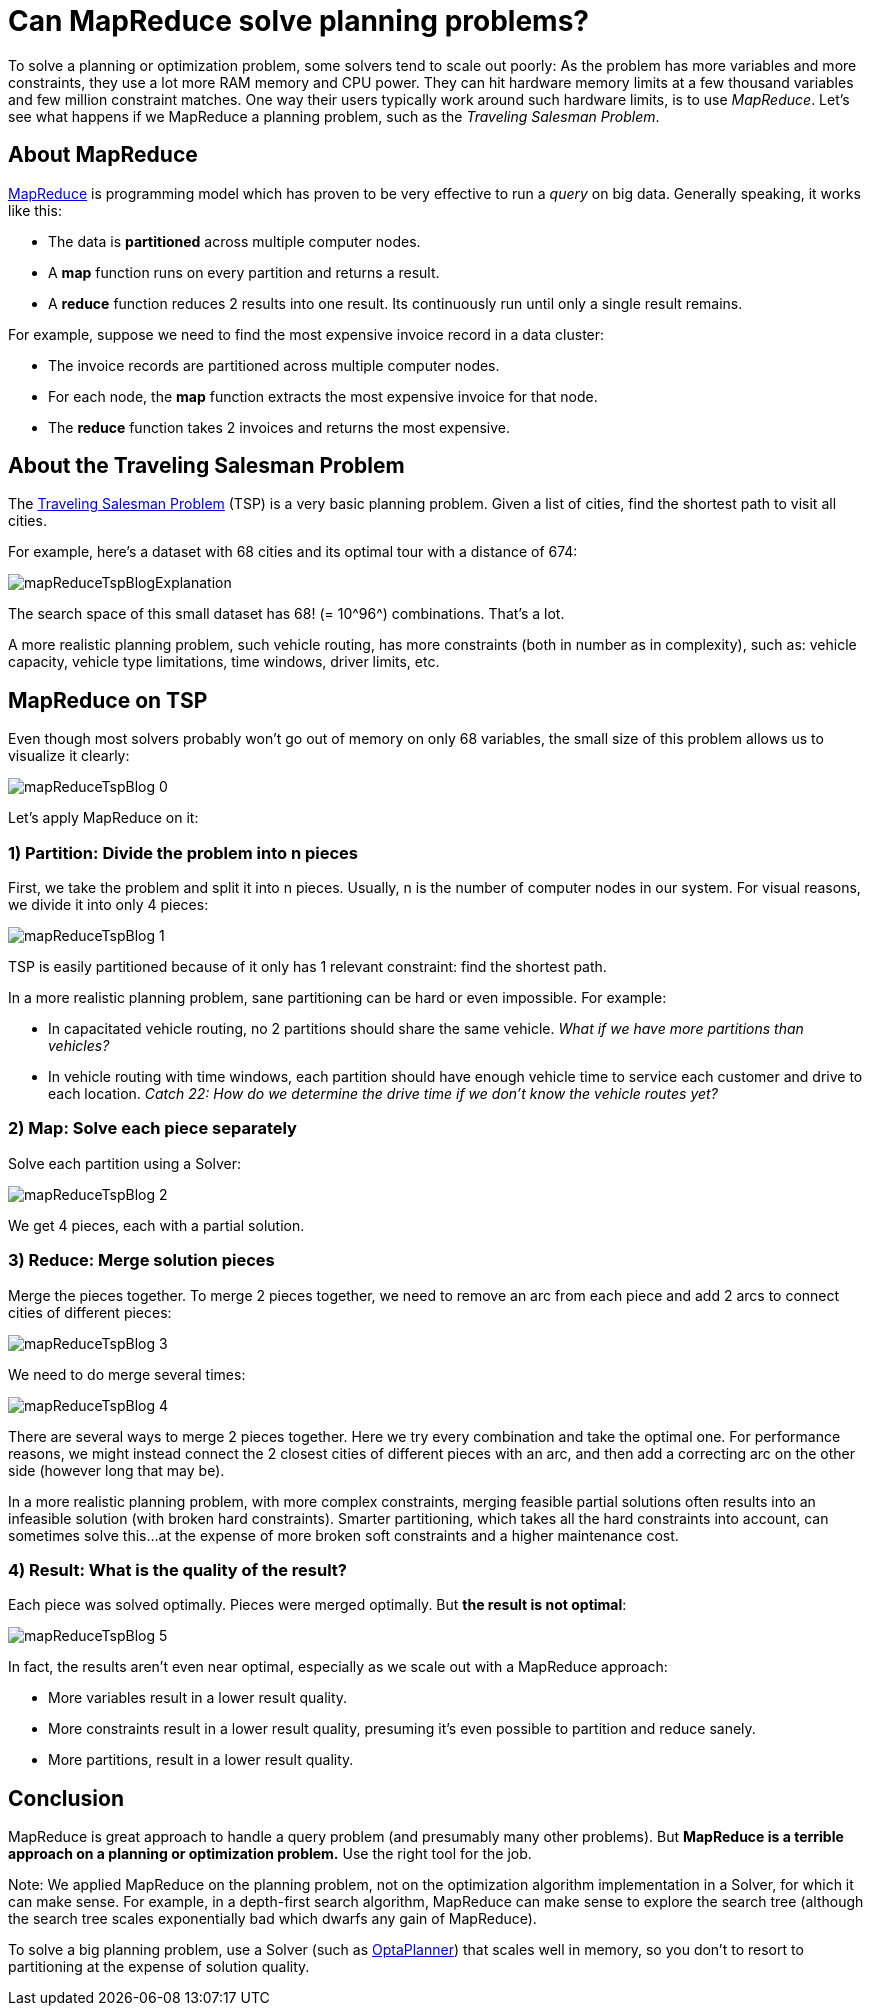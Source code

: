 = Can MapReduce solve planning problems?
:page-interpolate: true
:awestruct-author: ge0ffrey
:awestruct-layout: blogPostBase
:awestruct-tags: [tsp, insight, algorithm]

To solve a planning or optimization problem, some solvers tend to scale out poorly:
As the problem has more variables and more constraints, they use a lot more RAM memory and CPU power.
They can hit hardware memory limits at a few thousand variables and few million constraint matches.
One way their users typically work around such hardware limits, is to use _MapReduce_.
Let's see what happens if we MapReduce a planning problem, such as the _Traveling Salesman Problem_.

== About MapReduce

http://en.wikipedia.org/wiki/MapReduce[MapReduce] is programming model
which has proven to be very effective to run a _query_ on big data.
Generally speaking, it works like this:

* The data is *partitioned* across multiple computer nodes.
* A *map* function runs on every partition and returns a result.
* A *reduce* function reduces 2 results into one result. Its continuously run until only a single result remains.

For example, suppose we need to find the most expensive invoice record in a data cluster:

* The invoice records are partitioned across multiple computer nodes.
* For each node, the *map* function extracts the most expensive invoice for that node.
* The *reduce* function takes 2 invoices and returns the most expensive.

== About the Traveling Salesman Problem

The http://en.wikipedia.org/wiki/Travelling_salesman_problem[Traveling Salesman Problem] (TSP) is a very basic planning problem.
Given a list of cities, find the shortest path to visit all cities.

For example, here's a dataset with +68+ cities and its optimal tour with a distance of +674+:

image::mapReduceTspBlogExplanation.png[]

The search space of this small dataset has +68!+ (= +10^96^+) combinations. That's a lot.

A more realistic planning problem, such vehicle routing, has more constraints (both in number as in complexity),
such as: vehicle capacity, vehicle type limitations, time windows, driver limits, etc.

== MapReduce on TSP

Even though most solvers probably won't go out of memory on only +68+ variables,
the small size of this problem allows us to visualize it clearly:

image::mapReduceTspBlog_0.png[]

Let's apply MapReduce on it:

=== 1) *Partition*: Divide the problem into n pieces

First, we take the problem and split it into +n+ pieces.
Usually, +n+ is the number of computer nodes in our system.
For visual reasons, we divide it into only +4+ pieces:

image::mapReduceTspBlog_1.png[]

TSP is easily partitioned because of it only has 1 relevant constraint: find the shortest path.

In a more realistic planning problem, sane partitioning can be hard or even impossible. For example:

* In capacitated vehicle routing, no 2 partitions should share the same vehicle. _What if we have more partitions than vehicles?_
* In vehicle routing with time windows, each partition should have enough vehicle time to service each customer
and drive to each location. _Catch 22: How do we determine the drive time if we don't know the vehicle routes yet?_

=== 2) *Map*: Solve each piece separately

Solve each partition using a Solver:

image::mapReduceTspBlog_2.png[]

We get 4 pieces, each with a partial solution.

=== 3) *Reduce*: Merge solution pieces

Merge the pieces together. To merge 2 pieces together, we need to remove an arc from each piece
and add 2 arcs to connect cities of different pieces:

image::mapReduceTspBlog_3.png[]

We need to do merge several times:

image::mapReduceTspBlog_4.png[]

There are several ways to merge 2 pieces together. Here we try every combination and take the optimal one.
For performance reasons, we might instead connect the 2 closest cities of different pieces with an arc,
and then add a correcting arc on the other side (however long that may be).

In a more realistic planning problem, with more complex constraints, merging feasible partial solutions
often results into an infeasible solution (with broken hard constraints).
Smarter partitioning, which takes all the hard constraints into account, can sometimes solve this...
at the expense of more broken soft constraints and a higher maintenance cost.

=== 4) *Result*: What is the quality of the result?

Each piece was solved optimally. Pieces were merged optimally. But *the result is not optimal*:

image::mapReduceTspBlog_5.png[]

In fact, the results aren't even near optimal, especially as we scale out with a MapReduce approach:

* More variables result in a lower result quality.
* More constraints result in a lower result quality, presuming it's even possible to partition and reduce sanely.
* More partitions, result in a lower result quality.

== Conclusion

MapReduce is great approach to handle a query problem (and presumably many other problems).
But *MapReduce is a terrible approach on a planning or optimization problem.*
Use the right tool for the job.

Note: We applied MapReduce on the planning problem,
not on the optimization algorithm implementation in a Solver, for which it can make sense.
For example, in a depth-first search algorithm, MapReduce can make sense to explore the search tree
(although the search tree scales exponentially bad which dwarfs any gain of MapReduce).

To solve a big planning problem, use a Solver (such as http://www.optaplanner.org/[OptaPlanner])
that scales well in memory, so you don't to resort to partitioning at the expense of solution quality.
